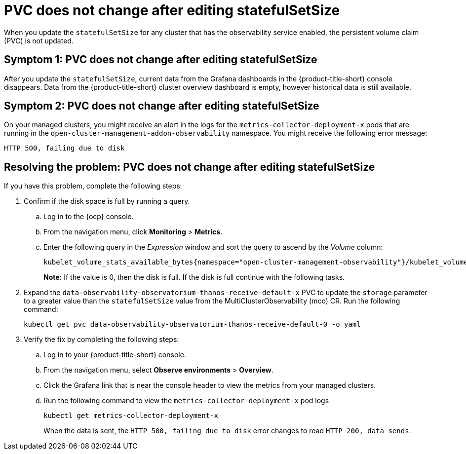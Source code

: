 [#pvc-does-not-change-after-editing-statefulsetsize]
= PVC does not change after editing statefulSetSize

When you update the `statefulSetSize` for any cluster that has the observability service enabled, the persistent volume claim (PVC) is not updated.


[#symptom-1-pvc-does-not-change-after-editing-statefulsetsize]
== Symptom 1: PVC does not change after editing statefulSetSize

After you update the `statefulSetSize`, current data from the Grafana dashboards in the {product-title-short} console disappears. Data from the {product-title-short} cluster overview dashboard is empty, however historical data is still available.

[#symptom-2-pvc-does-not-change-after-editing-statefulsetsize]
== Symptom 2: PVC does not change after editing statefulSetSize

On your managed clusters, you might receive an alert in the logs for the `metrics-collector-deployment-x`  pods that are running in the `open-cluster-management-addon-observability` namespace. You might receive the following error message:

----
HTTP 500, failing due to disk
----

[#resolving-pvc-does-not-change-after-editing-statefulsetsize]
== Resolving the problem: PVC does not change after editing statefulSetSize

If you have this problem, complete the following steps:

. Confirm if the disk space is full by running a query. 

.. Log in to the {ocp} console. 

.. From the navigation menu, click *Monitoring* > *Metrics*. 

.. Enter the following query in the _Expression_ window and sort the query to ascend by the _Volume_ column:
+
----
kubelet_volume_stats_available_bytes{namespace="open-cluster-management-observability"}/kubelet_volume_stats_capacity_bytes{namespace="open-cluster-management-observability"}
----
+
*Note:* If the value is 0, then the disk is full. If the disk is full continue with the following tasks.

. Expand the `data-observability-observatorium-thanos-receive-default-x` PVC to update the `storage` parameter to a greater value than the `statefulSetSize` value  from the MultiClusterObservability (mco) CR. Run the following command:
+
----
kubectl get pvc data-observability-observatorium-thanos-receive-default-0 -o yaml
----

. Verify the fix by completing the following steps:
.. Log in to your {product-title-short} console.
.. From the navigation menu, select *Observe environments* > *Overview*.
.. Click the Grafana link that is near the console header to view the metrics from your managed clusters.
.. Run the following command to view the `metrics-collector-deployment-x` pod logs
+
----
kubectl get metrics-collector-deployment-x
----
+
When the data is sent, the `HTTP 500, failing due to disk` error changes to read `HTTP 200, data sends`.
